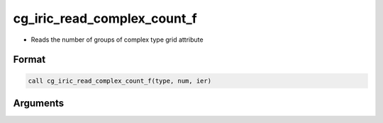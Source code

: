 cg_iric_read_complex_count_f
============================

-  Reads the number of groups of complex type grid attribute

Format
------
.. code-block:: fortran

   call cg_iric_read_complex_count_f(type, num, ier)

Arguments
---------

.. csv-table:: Arguments of cg_iric_read_complex_count_f
   :file: cg_iric_read_complex_count_f_args.csv
   :header-rows: 1

